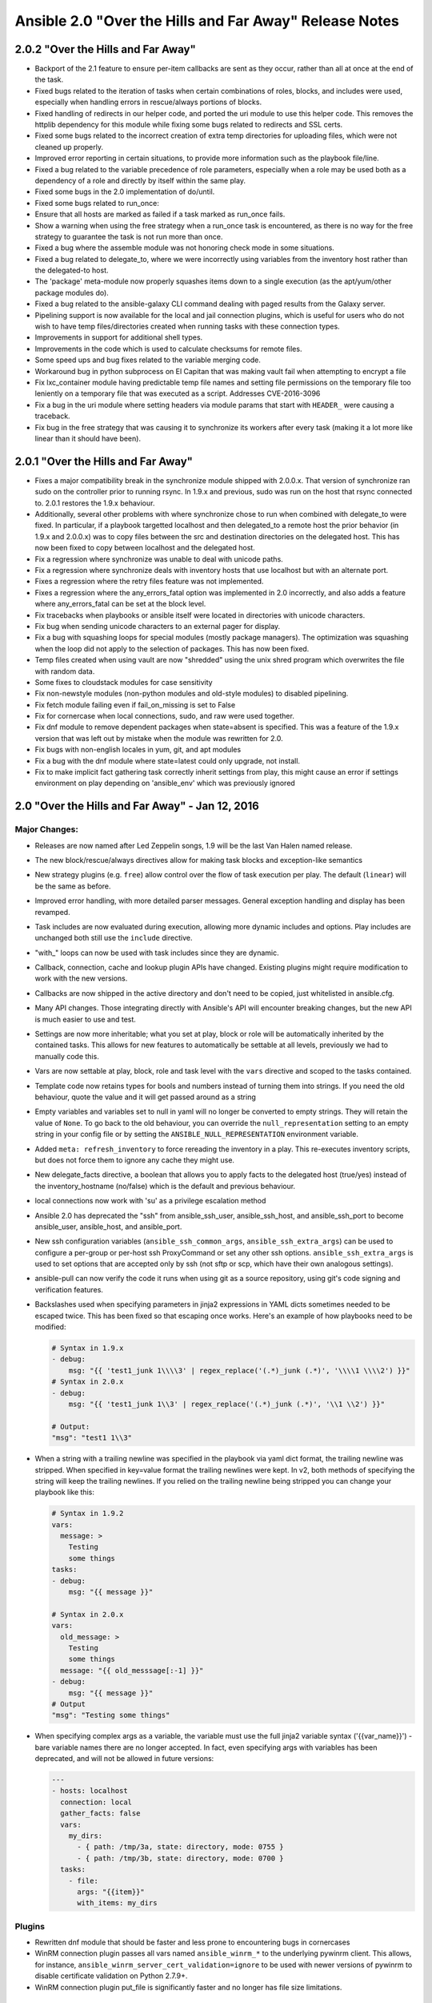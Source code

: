 =======================================================
Ansible 2.0 "Over the Hills and Far Away" Release Notes
=======================================================

2.0.2 "Over the Hills and Far Away"
-----------------------------------

-  Backport of the 2.1 feature to ensure per-item callbacks are sent as
   they occur, rather than all at once at the end of the task.
-  Fixed bugs related to the iteration of tasks when certain
   combinations of roles, blocks, and includes were used, especially
   when handling errors in rescue/always portions of blocks.
-  Fixed handling of redirects in our helper code, and ported the uri
   module to use this helper code. This removes the httplib dependency
   for this module while fixing some bugs related to redirects and SSL
   certs.
-  Fixed some bugs related to the incorrect creation of extra temp
   directories for uploading files, which were not cleaned up properly.
-  Improved error reporting in certain situations, to provide more
   information such as the playbook file/line.
-  Fixed a bug related to the variable precedence of role parameters,
   especially when a role may be used both as a dependency of a role and
   directly by itself within the same play.
-  Fixed some bugs in the 2.0 implementation of do/until.
-  Fixed some bugs related to run\_once:
-  Ensure that all hosts are marked as failed if a task marked as
   run\_once fails.
-  Show a warning when using the free strategy when a run\_once task is
   encountered, as there is no way for the free strategy to guarantee
   the task is not run more than once.
-  Fixed a bug where the assemble module was not honoring check mode in
   some situations.
-  Fixed a bug related to delegate\_to, where we were incorrectly using
   variables from the inventory host rather than the delegated-to host.
-  The 'package' meta-module now properly squashes items down to a
   single execution (as the apt/yum/other package modules do).
-  Fixed a bug related to the ansible-galaxy CLI command dealing with
   paged results from the Galaxy server.
-  Pipelining support is now available for the local and jail connection
   plugins, which is useful for users who do not wish to have temp
   files/directories created when running tasks with these connection
   types.
-  Improvements in support for additional shell types.
-  Improvements in the code which is used to calculate checksums for
   remote files.
-  Some speed ups and bug fixes related to the variable merging code.
-  Workaround bug in python subprocess on El Capitan that was making
   vault fail when attempting to encrypt a file
-  Fix lxc\_container module having predictable temp file names and
   setting file permissions on the temporary file too leniently on a
   temporary file that was executed as a script. Addresses CVE-2016-3096
-  Fix a bug in the uri module where setting headers via module params
   that start with ``HEADER_`` were causing a traceback.
-  Fix bug in the free strategy that was causing it to synchronize its
   workers after every task (making it a lot more like linear than it
   should have been).

2.0.1 "Over the Hills and Far Away"
-----------------------------------

-  Fixes a major compatibility break in the synchronize module shipped
   with 2.0.0.x. That version of synchronize ran sudo on the controller
   prior to running rsync. In 1.9.x and previous, sudo was run on the
   host that rsync connected to. 2.0.1 restores the 1.9.x behaviour.
-  Additionally, several other problems with where synchronize chose to
   run when combined with delegate\_to were fixed. In particular, if a
   playbook targetted localhost and then delegated\_to a remote host the
   prior behavior (in 1.9.x and 2.0.0.x) was to copy files between the
   src and destination directories on the delegated host. This has now
   been fixed to copy between localhost and the delegated host.
-  Fix a regression where synchronize was unable to deal with unicode
   paths.
-  Fix a regression where synchronize deals with inventory hosts that
   use localhost but with an alternate port.
-  Fixes a regression where the retry files feature was not implemented.
-  Fixes a regression where the any\_errors\_fatal option was
   implemented in 2.0 incorrectly, and also adds a feature where
   any\_errors\_fatal can be set at the block level.
-  Fix tracebacks when playbooks or ansible itself were located in
   directories with unicode characters.
-  Fix bug when sending unicode characters to an external pager for
   display.
-  Fix a bug with squashing loops for special modules (mostly package
   managers). The optimization was squashing when the loop did not apply
   to the selection of packages. This has now been fixed.
-  Temp files created when using vault are now "shredded" using the unix
   shred program which overwrites the file with random data.
-  Some fixes to cloudstack modules for case sensitivity
-  Fix non-newstyle modules (non-python modules and old-style modules)
   to disabled pipelining.
-  Fix fetch module failing even if fail\_on\_missing is set to False
-  Fix for cornercase when local connections, sudo, and raw were used
   together.
-  Fix dnf module to remove dependent packages when state=absent is
   specified. This was a feature of the 1.9.x version that was left out
   by mistake when the module was rewritten for 2.0.
-  Fix bugs with non-english locales in yum, git, and apt modules
-  Fix a bug with the dnf module where state=latest could only upgrade,
   not install.
-  Fix to make implicit fact gathering task correctly inherit settings
   from play, this might cause an error if settings environment on play
   depending on 'ansible\_env' which was previously ignored

2.0 "Over the Hills and Far Away" - Jan 12, 2016
------------------------------------------------

Major Changes:
~~~~~~~~~~~~~~

-  Releases are now named after Led Zeppelin songs, 1.9 will be the last
   Van Halen named release.
-  The new block/rescue/always directives allow for making task blocks
   and exception-like semantics
-  New strategy plugins (e.g. ``free``) allow control over the flow of
   task execution per play. The default (``linear``) will be the same as
   before.
-  Improved error handling, with more detailed parser messages. General
   exception handling and display has been revamped.
-  Task includes are now evaluated during execution, allowing more
   dynamic includes and options. Play includes are unchanged both still
   use the ``include`` directive.
-  "with\_" loops can now be used with task includes since they are
   dynamic.
-  Callback, connection, cache and lookup plugin APIs have changed.
   Existing plugins might require modification to work with the new
   versions.
-  Callbacks are now shipped in the active directory and don't need to
   be copied, just whitelisted in ansible.cfg.
-  Many API changes. Those integrating directly with Ansible's API will
   encounter breaking changes, but the new API is much easier to use and
   test.
-  Settings are now more inheritable; what you set at play, block or
   role will be automatically inherited by the contained tasks. This
   allows for new features to automatically be settable at all levels,
   previously we had to manually code this.
-  Vars are now settable at play, block, role and task level with the
   ``vars`` directive and scoped to the tasks contained.
-  Template code now retains types for bools and numbers instead of
   turning them into strings. If you need the old behaviour, quote the
   value and it will get passed around as a string
-  Empty variables and variables set to null in yaml will no longer be
   converted to empty strings. They will retain the value of ``None``.
   To go back to the old behaviour, you can override the
   ``null_representation`` setting to an empty string in your config
   file or by setting the ``ANSIBLE_NULL_REPRESENTATION`` environment
   variable.
-  Added ``meta: refresh_inventory`` to force rereading the inventory in
   a play. This re-executes inventory scripts, but does not force them
   to ignore any cache they might use.
-  New delegate\_facts directive, a boolean that allows you to apply
   facts to the delegated host (true/yes) instead of the
   inventory\_hostname (no/false) which is the default and previous
   behaviour.
-  local connections now work with 'su' as a privilege escalation method
-  Ansible 2.0 has deprecated the "ssh" from ansible\_ssh\_user,
   ansible\_ssh\_host, and ansible\_ssh\_port to become ansible\_user,
   ansible\_host, and ansible\_port.
-  New ssh configuration variables (``ansible_ssh_common_args``,
   ``ansible_ssh_extra_args``) can be used to configure a per-group or
   per-host ssh ProxyCommand or set any other ssh options.
   ``ansible_ssh_extra_args`` is used to set options that are accepted
   only by ssh (not sftp or scp, which have their own analogous
   settings).
-  ansible-pull can now verify the code it runs when using git as a
   source repository, using git's code signing and verification
   features.
-  Backslashes used when specifying parameters in jinja2 expressions in
   YAML dicts sometimes needed to be escaped twice. This has been fixed
   so that escaping once works. Here's an example of how playbooks need
   to be modified:

   .. code:: yaml

       # Syntax in 1.9.x
       - debug:
           msg: "{{ 'test1_junk 1\\\\3' | regex_replace('(.*)_junk (.*)', '\\\\1 \\\\2') }}"
       # Syntax in 2.0.x
       - debug:
           msg: "{{ 'test1_junk 1\\3' | regex_replace('(.*)_junk (.*)', '\\1 \\2') }}"

       # Output:
       "msg": "test1 1\\3"

-  When a string with a trailing newline was specified in the playbook
   via yaml dict format, the trailing newline was stripped. When
   specified in key=value format the trailing newlines were kept. In v2,
   both methods of specifying the string will keep the trailing
   newlines. If you relied on the trailing newline being stripped you
   can change your playbook like this:

   .. code:: yaml

       # Syntax in 1.9.2
       vars:
         message: >
           Testing
           some things
       tasks:
       - debug:
           msg: "{{ message }}"

       # Syntax in 2.0.x
       vars:
         old_message: >
           Testing
           some things
         message: "{{ old_messsage[:-1] }}"
       - debug:
           msg: "{{ message }}"
       # Output
       "msg": "Testing some things"

-  When specifying complex args as a variable, the variable must use the
   full jinja2 variable syntax ('{{var\_name}}') - bare variable names
   there are no longer accepted. In fact, even specifying args with
   variables has been deprecated, and will not be allowed in future
   versions:

   .. code:: yaml

       ---
       - hosts: localhost
         connection: local
         gather_facts: false
         vars:
           my_dirs:
             - { path: /tmp/3a, state: directory, mode: 0755 }
             - { path: /tmp/3b, state: directory, mode: 0700 }
         tasks:
           - file:
             args: "{{item}}"
             with_items: my_dirs

Plugins
~~~~~~~

-  Rewritten dnf module that should be faster and less prone to
   encountering bugs in cornercases
-  WinRM connection plugin passes all vars named ``ansible_winrm_*`` to
   the underlying pywinrm client. This allows, for instance,
   ``ansible_winrm_server_cert_validation=ignore`` to be used with newer
   versions of pywinrm to disable certificate validation on Python
   2.7.9+.
-  WinRM connection plugin put\_file is significantly faster and no
   longer has file size limitations.

Deprecated Modules (new ones in parens):
^^^^^^^^^^^^^^^^^^^^^^^^^^^^^^^^^^^^^^^^

-  ec2\_ami\_search (ec2\_ami\_find)
-  quantum\_network (os\_network)
-  glance\_image
-  nova\_compute (os\_server)
-  quantum\_floating\_ip (os\_floating\_ip)
-  quantum\_router (os\_router)
-  quantum\_router\_gateway (os\_router)
-  quantum\_router\_interface (os\_router)

New Modules:
^^^^^^^^^^^^

-  amazon
-  ec2\_ami\_copy
-  ec2\_ami\_find
-  ec2\_elb\_facts
-  ec2\_eni
-  ec2\_eni\_facts
-  ec2\_remote\_facts
-  ec2\_vpc\_igw
-  ec2\_vpc\_net
-  ec2\_vpc\_net\_facts
-  ec2\_vpc\_route\_table
-  ec2\_vpc\_route\_table\_facts
-  ec2\_vpc\_subnet
-  ec2\_vpc\_subnet\_facts
-  ec2\_win\_password
-  ecs\_cluster
-  ecs\_task
-  ecs\_taskdefinition
-  elasticache\_subnet\_group\_facts
-  iam
-  iam\_cert
-  iam\_policy
-  route53\_facts
-  route53\_health\_check
-  route53\_zone
-  s3\_bucket
-  s3\_lifecycle
-  s3\_logging
-  sns\_topic
-  sqs\_queue
-  sts\_assume\_role
-  apk
-  bigip\_gtm\_wide\_ip
-  bundler
-  centurylink
-  clc\_aa\_policy
-  clc\_alert\_policy
-  clc\_blueprint\_package
-  clc\_firewall\_policy
-  clc\_group
-  clc\_loadbalancer
-  clc\_modify\_server
-  clc\_publicip
-  clc\_server
-  clc\_server\_snapshot
-  circonus\_annotation
-  consul
-  consul
-  consul\_acl
-  consul\_kv
-  consul\_session
-  cloudtrail
-  cloudstack
-  cs\_account
-  cs\_affinitygroup
-  cs\_domain
-  cs\_facts
-  cs\_firewall
-  cs\_iso
-  cs\_instance
-  cs\_instancegroup
-  cs\_ip\_address
-  cs\_loadbalancer\_rule
-  cs\_loadbalancer\_rule\_member
-  cs\_network
-  cs\_portforward
-  cs\_project
-  cs\_securitygroup
-  cs\_securitygroup\_rule
-  cs\_sshkeypair
-  cs\_staticnat
-  cs\_template
-  cs\_user
-  cs\_vmsnapshot
-  cronvar
-  datadog\_monitor
-  deploy\_helper
-  docker
-  docker\_login
-  dpkg\_selections
-  elasticsearch\_plugin
-  expect
-  find
-  google
-  gce\_tag
-  hall
-  ipify\_facts
-  iptables
-  libvirt
-  virt\_net
-  virt\_pool
-  maven\_artifact
-  openstack
-  os\_auth
-  os\_client\_config
-  os\_image
-  os\_image\_facts
-  os\_floating\_ip
-  os\_ironic
-  os\_ironic\_node
-  os\_keypair
-  os\_network
-  os\_network\_facts
-  os\_nova\_flavor
-  os\_object
-  os\_port
-  os\_project
-  os\_router
-  os\_security\_group
-  os\_security\_group\_rule
-  os\_server
-  os\_server\_actions
-  os\_server\_facts
-  os\_server\_volume
-  os\_subnet
-  os\_subnet\_facts
-  os\_user
-  os\_user\_group
-  os\_volume
-  openvswitch\_db
-  osx\_defaults
-  pagerduty\_alert
-  pam\_limits
-  pear
-  profitbricks
-  profitbricks
-  profitbricks\_datacenter
-  profitbricks\_nic
-  profitbricks\_snapshot
-  profitbricks\_volume
-  profitbricks\_volume\_attachments
-  proxmox
-  proxmox
-  proxmox\_template
-  puppet
-  pushover
-  pushbullet
-  rax
-  rax\_clb\_ssl
-  rax\_mon\_alarm
-  rax\_mon\_check
-  rax\_mon\_entity
-  rax\_mon\_notification
-  rax\_mon\_notification\_plan
-  rabbitmq
-  rabbitmq\_binding
-  rabbitmq\_exchange
-  rabbitmq\_queue
-  selinux\_permissive
-  sendgrid
-  sensu
-  sensu\_check
-  sensu\_subscription
-  seport
-  slackpkg
-  solaris\_zone
-  taiga\_issue
-  vertica
-  vertica\_configuration
-  vertica\_facts
-  vertica\_role
-  vertica\_schema
-  vertica\_user
-  vmware
-  vca\_fw
-  vca\_nat
-  vmware\_cluster
-  vmware\_datacenter
-  vmware\_dns\_config
-  vmware\_dvs\_host
-  vmware\_dvs\_portgroup
-  vmware\_dvswitch
-  vmware\_host
-  vmware\_migrate\_vmk
-  vmware\_portgroup
-  vmware\_target\_canonical\_facts
-  vmware\_vm\_facts
-  vmware\_vm\_vss\_dvs\_migrate
-  vmware\_vmkernel
-  vmware\_vmkernel\_ip\_config
-  vmware\_vsan\_cluster
-  vmware\_vswitch
-  vsphere\_copy
-  webfaction
-  webfaction\_app
-  webfaction\_db
-  webfaction\_domain
-  webfaction\_mailbox
-  webfaction\_site
-  windows
-  win\_acl
-  win\_dotnet\_ngen
-  win\_environment
-  win\_firewall\_rule
-  win\_iis\_virtualdirectory
-  win\_iis\_webapplication
-  win\_iis\_webapppool
-  win\_iis\_webbinding
-  win\_iis\_website
-  win\_lineinfile
-  win\_nssm
-  win\_package
-  win\_regedit
-  win\_scheduled\_task
-  win\_unzip
-  win\_updates
-  win\_webpicmd
-  xenserver\_facts
-  zabbbix
-  zabbix\_host
-  zabbix\_hostmacro
-  zabbix\_screen
-  znode

New Inventory scripts:
^^^^^^^^^^^^^^^^^^^^^^

-  cloudstack
-  fleetctl
-  openvz
-  nagios\_ndo
-  nsot
-  proxmox
-  rudder
-  serf

New Lookups:
^^^^^^^^^^^^

-  credstash
-  hashi\_vault
-  ini
-  shelvefile

New Filters:
^^^^^^^^^^^^

-  combine

New Connection:
^^^^^^^^^^^^^^^

-  docker: for talking to docker containers on the ansible controller
   machine without using ssh.

New Callbacks:
^^^^^^^^^^^^^^

-  logentries: plugin to send play data to logentries service
-  skippy: same as default but does not display skip messages

Minor changes:
~~~~~~~~~~~~~~

-  Many more tests. The new API makes things more testable and we took
   advantage of it.
-  big\_ip modules now support turning off ssl certificate validation
   (use only for self-signed certificates).
-  Consolidated code from modules using urllib2 to normalize features,
   TLS and SNI support.
-  synchronize module's dest\_port parameter now takes precedence over
   the ansible\_ssh\_port inventory setting.
-  Play output is now dynamically sized to terminal with a minimum of 80
   coluumns (old default).
-  vars\_prompt and pause are now skipped with a warning if the play is
   called noninteractively (i.e. pull from cron).
-  Support for OpenBSD's 'doas' privilege escalation method.
-  Most vault operations can now be done over multilple files.
-  ansible-vault encrypt/decrypt read from stdin if no other input file
   is given, and can write to a given ``--output file`` (including
   stdout, '-'). This lets you avoid ever writing sensitive plaintext to
   disk.
-  ansible-vault rekey accepts the --new-vault-password-file option.
-  ansible-vault now preserves file permissions on edit and rekey and
   defaults to restrictive permissions for other options.
-  Configuration items defined as paths (local only) now all support
   shell style interpolations.
-  Many fixes and new options added to modules, too many to list here.
-  Now you can see task file and line number when using verbosity of 3
   or above.
-  The ``[x-y]`` host range syntax is no longer supported. Note that
   ``[0:1]`` matches two hosts, i.e. the range is inclusive of its
   endpoints.
-  We now recommend the use of ``pattern1,pattern2`` to combine host
   matching patterns.
-  The use of ':' as a separator conflicts with IPv6 addresses and host
   ranges. It will be deprecated in the future.
-  The undocumented use of ';' as a separator is now deprecated.
-  modules and callbacks have been extended to support no\_log to avoid
   data disclosure.
-  new managed\_syslog option has been added to control output to syslog
   on managed machines, no\_log supersedes this settings.
-  Lookup, vars and action plugin pathing has been normalized, all now
   follow the same sequence to find relative files.
-  We do not ignore the explicitly set login user for ssh when it
   matches the 'current user' anymore, this allows overriding
   .ssh/config when it is set explicitly. Leaving it unset will still
   use the same user and respect .ssh/config. This also means
   ansible\_ssh\_user can now return a None value.
-  environment variables passed to remote shells now default to
   'controller' settings, with fallback to en\_US.UTF8 which was the
   previous default.
-  add\_hosts is much stricter about host name and will prevent invalid
   names from being added.
-  ansible-pull now defaults to doing shallow checkouts with git, use
   ``--full`` to return to previous behaviour.
-  random cows are more random
-  when: now gets the registered var after the first iteration, making
   it possible to break out of item loops
-  Handling of undefined variables has changed. In most places they will
   now raise an error instead of silently injecting an empty string. Use
   the default filter if you want to approximate the old behaviour:

   ::

       - debug: msg="The error message was: {{error_code |default('') }}"
